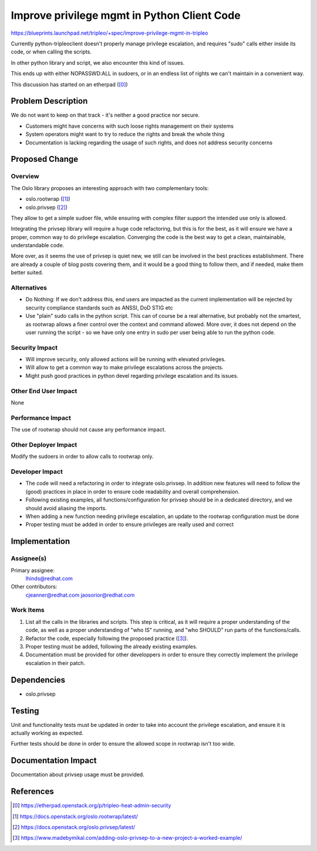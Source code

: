 ..
 This work is licensed under a Creative Commons Attribution 3.0 Unported
 License.

 http://creativecommons.org/licenses/by/3.0/legalcode

============================================
Improve privilege mgmt in Python Client Code
============================================

https://blueprints.launchpad.net/tripleo/+spec/improve-privilege-mgmt-in-tripleo

Currently python-tripleoclient doesn't properly manage privilege escalation,
and requires "sudo" calls either inside its code, or when calling the scripts.

In other python library and script, we also encounter this kind of issues.

This ends up with either NOPASSWD:ALL in sudoers, or in an endless list of
rights we can't maintain in a convenient way.

This discussion has started on an etherpad ([0]_)


Problem Description
===================

We do not want to keep on that track - it's neither a good practice nor secure.

* Customers might have concerns with such loose rights management on their
  systems

* System operators might want to try to reduce the rights and break the whole
  thing

* Documentation is lacking regarding the usage of such rights, and does not
  address security concerns


Proposed Change
===============

Overview
--------

The Oslo library proposes an interesting approach with two complementary tools:

* oslo.rootwrap ([1]_)

* oslo.privsep ([2]_)

They allow to get a simple sudoer file, while ensuring with complex filter
support the intended use only is allowed.

Integrating the privsep library will require a huge code refactoring, but this
is for the best, as it will ensure we have a proper, common way to do privilege
escalation. Converging the code is the best way to get a clean, maintainable,
understandable code.

More over, as it seems the use of privsep is quiet new, we still can be
involved in the best practices establishment. There are already a couple of
blog posts covering them, and it would be a good thing to follow them, and if
needed, make them better suited.

Alternatives
------------

* Do Nothing: If we don't address this, end users are impacted as the
  current implementation will be rejected by security compliance
  standards such as ANSSI, DoD STIG etc

* Use "plain" sudo calls in the python script. This can of course be a real
  alternative, but probably not the smartest, as rootwrap allows a finer
  control over the context and command allowed. More over, it does not
  depend on the user running the script - so we have only one entry in sudo
  per user being able to run the python code.

Security Impact
---------------

* Will improve security, only allowed actions will be running with elevated
  privileges.

* Will allow to get a common way to make privilege escalations across the
  projects.

* Might push good practices in python devel regarding privilege escalation and
  its issues.

Other End User Impact
---------------------

None

Performance Impact
------------------

The use of rootwrap should not cause any performance impact.

Other Deployer Impact
---------------------

Modify the sudoers in order to allow calls to rootwrap only.

Developer Impact
----------------

* The code will need a refactoring in order to integrate oslo.privsep.
  In addition new features will need to follow the (good) practices in place in
  order to ensure code readability and overall comprehension.

* Following existing examples, all functions/configuration for privsep should be
  in a dedicated directory, and we should avoid aliasing the imports.

* When adding a new function needing privilege escalation, an update to the
  rootwrap configuration must be done

* Proper testing must be added in order to ensure privileges are really used
  and correct


Implementation
==============

Assignee(s)
-----------

Primary assignee:
  lhinds@redhat.com

Other contributors:
  cjeanner@redhat.com
  jaosorior@redhat.com

Work Items
----------

1. List all the calls in the libraries and scripts. This step is critical, as it
   will require a proper understanding of the code, as well as a proper
   understanding of "who IS" running, and "who SHOULD" run parts of the
   functions/calls.

2. Refactor the code, especially following the proposed practice ([3]_).

3. Proper testing must be added, following the already existing examples.

4. Documentation must be provided for other developpers in order to ensure they
   correctly implement the privilege escalation in their patch.


Dependencies
============

* oslo.privsep

Testing
=======

Unit and functionality tests must be updated in order to take into account the
privilege escalation, and ensure it is actually working as expected.

Further tests should be done in order to ensure the allowed scope in rootwrap
isn't too wide.

Documentation Impact
====================

Documentation about privsep usage must be provided.

References
==========

.. [0] https://etherpad.openstack.org/p/tripleo-heat-admin-security
.. [1] https://docs.openstack.org/oslo.rootwrap/latest/
.. [2] https://docs.openstack.org/oslo.privsep/latest/
.. [3] https://www.madebymikal.com/adding-oslo-privsep-to-a-new-project-a-worked-example/
